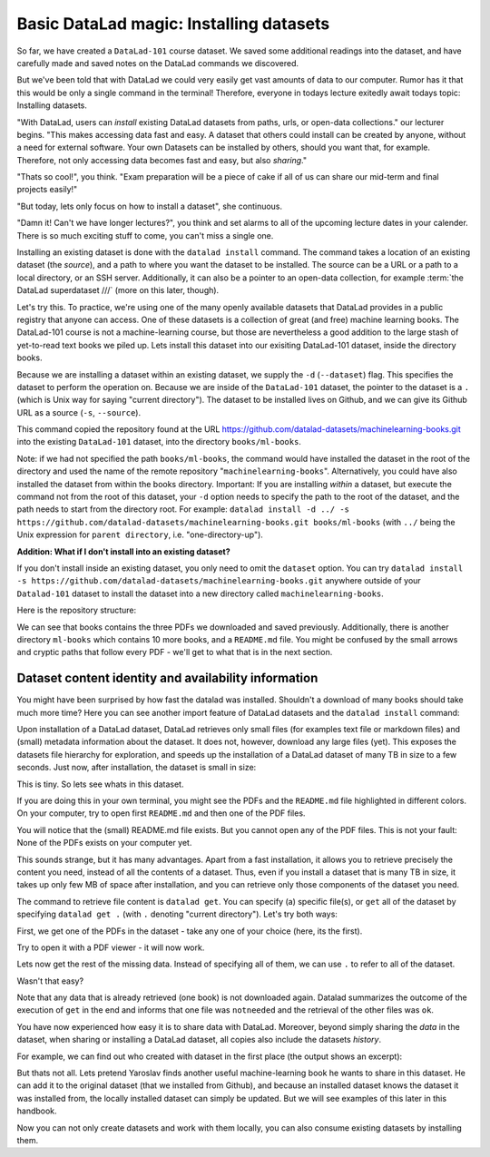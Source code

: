 Basic DataLad magic: Installing datasets
----------------------------------------

So far, we have created a ``DataLad-101`` course dataset. We saved some additional readings
into the dataset, and have carefully made and saved notes on the DataLad
commands we discovered.

But we've been told that with DataLad we could very easily get vast amounts of data to our
computer. Rumor has it that this would be only a single command in the terminal!
Therefore, everyone in todays lecture exitedly await todays topic: Installing datasets.

"With DataLad, users can *install* existing
DataLad datasets from paths, urls, or open-data collections." our lecturer begins.
"This makes accessing data fast and easy. A dataset that others could install can be
created by anyone, without a need for external software. Your own Datasets can be
installed by others, should you want that, for example. Therefore, not only accessing
data becomes fast and easy, but also *sharing*."

"Thats so cool!", you think. "Exam preparation will be a piece of cake if all of us
can share our mid-term and final projects easily!"

"But today, lets only focus on how to install a dataset", she continuous.

"Damn it! Can't we have longer lectures?", you think and set alarms to all of the
upcoming lecture dates in your calender.
There is so much exciting stuff to come, you can't miss a single one.

Installing an existing dataset is done with the ``datalad install`` command.
The command takes a location of an existing dataset (the *source*), and a path to where you want
the dataset to be installed. The source can be a URL or a path to a local directory,
or an SSH server. Additionally, it can also be a pointer to an open-data collection,
for example :term:`the DataLad superdataset ///` (more on this later, though).

Let's try this. To practice, we're using one of the many openly available datasets that
DataLad provides in a public registry that anyone can access. One of these datasets is a
collection of great (and free) machine learning books. The DataLad-101 course is not
a machine-learning course, but those are nevertheless a good addition to the large stash
of yet-to-read text books we piled up. Lets install this dataset into our exisiting
DataLad-101 dataset, inside the directory books.

Because we are installing a dataset within an existing dataset, we supply the ``-d``
(``--dataset``) flag. This specifies the dataset to perform the operation on. Because we are inside
of the ``DataLad-101`` dataset, the pointer to the dataset is a ``.`` (which is Unix
way for saying "current directory"). The dataset to be installed lives on Github, and
we can give its Github URL as a source (``-s``, ``--source``).

.. runrecord:: _examples/DL-101-5-1
   :language: console
   :workdir: dl-101
   :realcommand: cd DataLad-101 &&  datalad install -d . -s https://github.com/datalad-datasets/machinelearning-books.git books/ml-books

   $  datalad install -d . -s https://github.com/datalad-datasets/machinelearning-books.git books/ml-books

This command copied the repository found at the URL https://github.com/datalad-datasets/machinelearning-books.git
into the existing ``DataLad-101`` dataset, into the directory ``books/ml-books``.

Note: if we had not specified the path ``books/ml-books``, the command would have installed the
dataset in the root of the directory and used the name of the remote repository
"``machinelearning-books``". Alternatively, you could have also installed the dataset from within
the books directory. Important: If you are installing *within* a dataset,
but execute the command not from the root of this dataset, your ``-d`` option needs to specify
the path to the root of the dataset, and the path needs to start from the directory root. For example:
``datalad install -d ../ -s https://github.com/datalad-datasets/machinelearning-books.git books/ml-books``
(with ``../`` being the Unix expression for ``parent directory``, i.e. "one-directory-up").

.. container:: toggle

   .. container:: header

       **Addition: What if I don't install into an existing dataset?**

   If you don't install inside an existing dataset, you only need to omit the ``dataset``
   option. You can try ``datalad install -s https://github.com/datalad-datasets/machinelearning-books.git``
   anywhere outside of your ``Datalad-101`` dataset to install the dataset into a new directory
   called ``machinelearning-books``.

.. gitusernote::

   The ``datalad install`` command uses ``git clone``.

Here is the repository structure:

.. runrecord:: _examples/DL-101-5-2
   :language: console
   :workdir: dl-101
   :realcommand: cd DataLad-101 && tree

   $ tree

We can see that books contains the three PDFs we downloaded and saved previously.
Additionally, there is another directory ``ml-books`` which contains 10 more books,
and a ``README.md`` file.
You might be confused by the small arrows and cryptic paths that follow every PDF -
we'll get to what that is in the next section.


Dataset content identity and availability information
^^^^^^^^^^^^^^^^^^^^^^^^^^^^^^^^^^^^^^^^^^^^^^^^^^^^^

You might have been surprised by how fast the datalad was installed. Shouldn't
a download of many books should take much more time? Here you can see another
import feature of DataLad datasets and the ``datalad install`` command:

Upon installation of a DataLad dataset, DataLad retrieves only small files
(for examples text file or markdown files) and (small) metadata
information about the dataset. It does not, however, download any large files
(yet). This exposes the datasets file hierarchy
for exploration, and speeds up the installation of a DataLad dataset
of many TB in size to a few seconds. Just now, after installation, the dataset is
small in size:

.. runrecord:: _examples/DL-101-5-3
   :language: console
   :workdir: dl-101
   :realcommand: cd DataLad-101/books/ml-books && du -sh

   $ cd books/ml-books
   $ du -sh      # Unix command to show size of contents

This is tiny. So lets see whats in this dataset.

.. runrecord:: _examples/DL-101-5-4
   :language: console
   :workdir: dl-101
   :realcommand: cd DataLad-101/books/ml-books && ls

   $ ls

If you are doing this in your own terminal, you might see the PDFs and the ``README.md``
file highlighted in different colors. On your computer, try to open first ``README.md``
and then one of the PDF files.

You will notice that the (small) README.md file exists. But you cannot open any of the
PDF files. This is not your fault: None of the PDFs exists on your computer yet.

This sounds strange, but it has many advantages. Apart from a fast installation,
it allows you to retrieve precisely the content you need, instead of all the contents
of a dataset. Thus, even if you install a dataset that is many TB in size,
it takes up only few MB of space after installation, and you can retrieve only those
components of the dataset you need.

The command to retrieve file content is ``datalad get``. You can specify (a) specific
file(s), or ``get`` all of the dataset by specifying ``datalad get .`` (with ``.``
denoting "current directory").
Let's try both ways:

First, we get one of the PDFs in the dataset - take any one of your choice (here, its the first).

.. runrecord:: _examples/DL-101-5-5
   :language: console
   :workdir: dl-101
   :realcommand: cd DataLad-101/books/ml-books && datalad get A.Shashua-Introduction_to_Machine_Learning.pdf

   $ datalad get A.Shashua-Introduction_to_Machine_Learning.pdf

Try to open it with a PDF viewer - it will now work.

Lets now get the rest of the missing data. Instead of specifying all of them, we can
use ``.`` to refer to all of the dataset.

.. runrecord:: _examples/DL-101-5-6
   :language: console
   :workdir: dl-101
   :realcommand: cd DataLad-101/books/ml-books && datalad get .

   $ datalad get .

Wasn't that easy?

Note that any data that is already retrieved (one book) is not downloaded again.
Datalad summarizes the outcome of the execution of ``get`` in the end and informs
that one file was ``notneeded`` and the retrieval of the other files was ``ok``.

You have now experienced how easy it is to share data with DataLad.
Moreover, beyond simply sharing the *data* in the dataset, when sharing or installing
a DataLad dataset, all copies also include the datasets *history*.

For example, we can find out who created with dataset in the first place
(the output shows an excerpt):

.. runrecord:: _examples/DL-101-5-7
   :language: console
   :workdir: dl-101
   :realcommand: cd DataLad-101/books/ml-books && git log
   :lines: 51-61
   :emphasize-lines: 2

   $ git log

But thats not all. Lets pretend Yaroslav finds another useful machine-learning book
he wants to share in this dataset. He can add it to the original dataset (that
we installed from Github), and because an installed
dataset knows the dataset it was installed from,
the locally installed dataset can simply be updated. But we will see examples
of this later in this handbook.

Now you can not only create datasets and work with them locally, you can also consume
existing datasets by installing them.